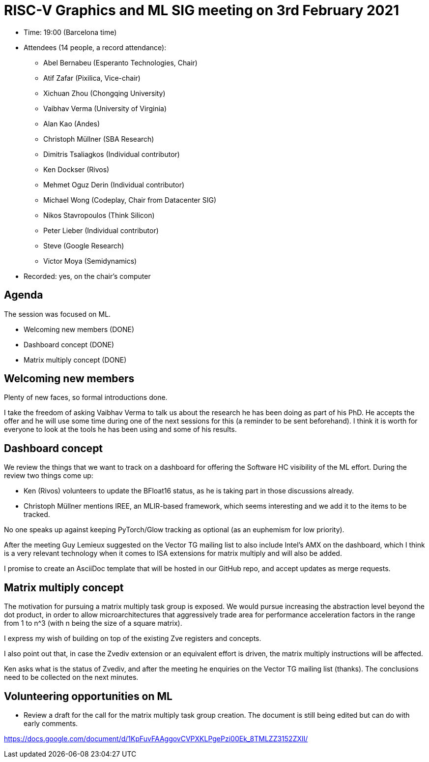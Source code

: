 = RISC-V Graphics and ML SIG meeting on 3rd February 2021

* Time: 19:00 (Barcelona time)
* Attendees (14 people, a record attendance):
** Abel Bernabeu (Esperanto Technologies, Chair)
** Atif Zafar (Pixilica, Vice-chair)
** Xichuan Zhou (Chongqing University)
** Vaibhav Verma (University of Virginia)
** Alan Kao (Andes)
** Christoph Müllner (SBA Research)
** Dimitris Tsaliagkos (Individual contributor)
** Ken Dockser (Rivos)
** Mehmet Oguz Derin (Individual contributor)
** Michael Wong (Codeplay, Chair from Datacenter SIG)
** Nikos Stavropoulos (Think Silicon)
** Peter Lieber (Individual contributor)
** Steve (Google Research)
** Victor Moya (Semidynamics)
* Recorded: yes, on the chair’s computer

== Agenda

The session was focused on ML.

* Welcoming new members (DONE)
* Dashboard concept (DONE)
* Matrix multiply concept (DONE)

== Welcoming new members

Plenty of new faces, so formal introductions done.

I take the freedom of asking Vaibhav Verma to talk us about the research he
has been doing as part of his PhD. He accepts the offer and he will use some
time during one of the next sessions for this (a reminder to be sent beforehand).
I think it is worth for everyone to look at the tools he has been using and
some of his results.

== Dashboard concept

We review the things that we want to track on a dashboard for offering the
Software HC visibility of the ML effort. During the review two things come up:

- Ken (Rivos) volunteers to update the BFloat16 status, as he is taking part
  in those discussions already.

- Christoph Müllner mentions IREE, an MLIR-based framework, which seems
  interesting and we add it to the items to be tracked.

No one speaks up against keeping PyTorch/Glow tracking as optional (as an euphemism
for low priority).

After the meeting Guy Lemieux suggested on the Vector TG mailing list to also
include Intel's AMX on the dashboard, which I think is a very relevant technology
when it comes to ISA extensions for matrix multiply and will also be added.

I promise to create an AsciiDoc template that will be hosted in our GitHub repo,
and accept updates as merge requests.

== Matrix multiply concept

The motivation for pursuing a matrix multiply task group is exposed.
We would pursue increasing the abstraction level beyond the dot product, in order to allow
microarchitectures that aggressively trade area for performance acceleration
factors in the range from 1 to n^3 (with n being the size of a square matrix).

I express my wish of building on top of the existing Zve registers and
concepts.

I also point out that, in case the Zvediv extension or an equivalent effort is driven, the matrix
multiply instructions will be affected.

Ken asks what is the status of Zvediv, and after the meeting he enquiries on the
Vector TG mailing list (thanks). The conclusions need to be collected on the next
minutes.

== Volunteering opportunities on ML

* Review a draft for the call for the matrix multiply task group creation. The document is
  still being edited but can do with early comments.

https://docs.google.com/document/d/1KpFuvFAAggovCVPXKLPgePzi00Ek_8TMLZZ3152ZXlI/
